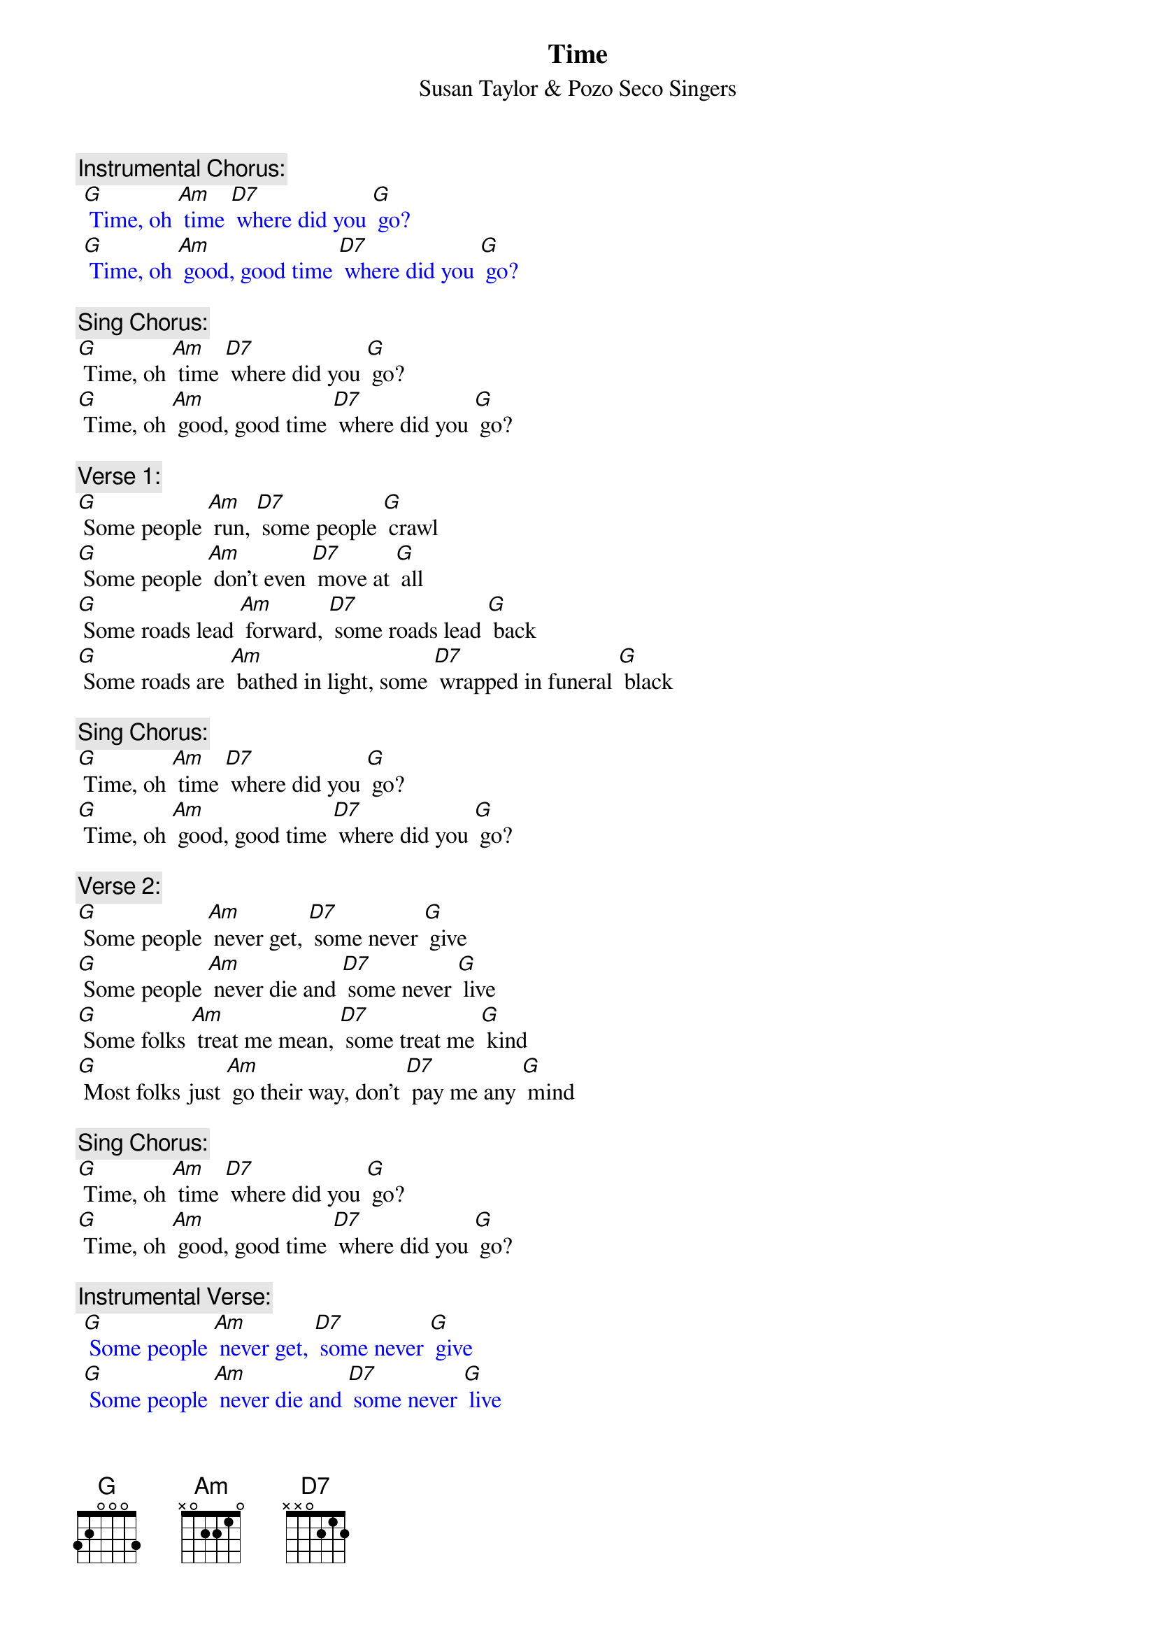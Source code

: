 {t: Time}
{st:	Susan Taylor & Pozo Seco Singers}

{c: Instrumental Chorus:}
{textcolour: blue}
 [G] Time, oh [Am] time [D7] where did you [G] go?
 [G] Time, oh [Am] good, good time [D7] where did you [G] go?
{textcolour}

{c: Sing Chorus:}
[G] Time, oh [Am] time [D7] where did you [G] go?
[G] Time, oh [Am] good, good time [D7] where did you [G] go?

{c: Verse 1:}
[G] Some people [Am] run, [D7] some people [G] crawl
[G] Some people [Am] don't even [D7] move at [G] all
[G] Some roads lead [Am] forward, [D7] some roads lead [G] back
[G] Some roads are [Am] bathed in light, some [D7] wrapped in funeral [G] black

{c: Sing Chorus:}
[G] Time, oh [Am] time [D7] where did you [G] go?
[G] Time, oh [Am] good, good time [D7] where did you [G] go?

{c: Verse 2:}
[G] Some people [Am] never get, [D7] some never [G] give
[G] Some people [Am] never die and [D7] some never [G] live
[G] Some folks [Am] treat me mean, [D7] some treat me [G] kind
[G] Most folks just [Am] go their way, don't [D7] pay me any [G] mind

{c: Sing Chorus:}
[G] Time, oh [Am] time [D7] where did you [G] go?
[G] Time, oh [Am] good, good time [D7] where did you [G] go?

{c: Instrumental Verse:}
{textcolour: blue}
 [G] Some people [Am] never get, [D7] some never [G] give
 [G] Some people [Am] never die and [D7] some never [G] live
 [G] Some folks [Am] treat me mean, [D7] some treat me [G] kind
 [G] Most folks just [Am] go their way, don't [D7] pay me any [G] mind
{textcolour}

{c: Verse 3:}
[G] Sometimes I'm [Am] satisfied, [D7] sometimes I'm [G] not
[G] Sometimes my [Am] face is cold, [D7] sometimes it's [G] hot
[G] Sunset I [Am] laugh, [D7] sunrise I [G] cry
[G] At midnight I'm [Am] in between and [D7] wondering [G] why

{c: Instrumental Chorus:}
{textcolour: blue}
 [G] Time, oh [Am] time [D7] where did you [G] go?
 [G] Time, oh [Am] good, good time [D7] where did you [G] go?
{textcolour}

{c: Sing Chorus:}
[G] Time, oh [Am] time [D7] where did you [G] go?
[G] Time, oh [Am] good, good time [D7] where did you [G] go?
